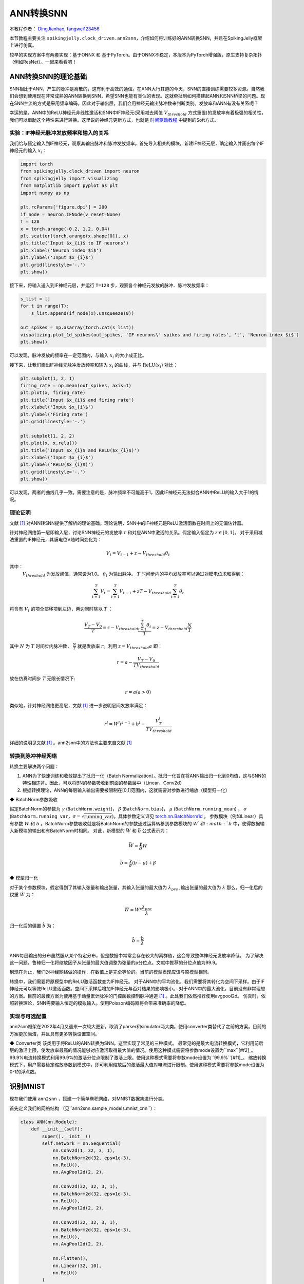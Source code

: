 ANN转换SNN
=======================================
本教程作者： `DingJianhao <https://github.com/DingJianhao>`_, `fangwei123456 <https://github.com/fangwei123456>`_

本节教程主要关注 ``spikingjelly.clock_driven.ann2snn``，介绍如何将训练好的ANN转换SNN，并且在SpikingJelly框架上进行仿真。

较早的实现方案中有两套实现：基于ONNX 和 基于PyTorch。由于ONNX不稳定，本版本为PyTorch增强版，原生支持复杂拓扑（例如ResNet）。一起来看看吧！

ANN转换SNN的理论基础
--------------------

SNN相比于ANN，产生的脉冲是离散的，这有利于高效的通信。在ANN大行其道的今天，SNN的直接训练需要较多资源。自然我们会想到使用现在非常成熟的ANN转换到SNN，希望SNN也能有类似的表现。这就牵扯到如何搭建起ANN和SNN桥梁的问题。现在SNN主流的方式是采用频率编码，因此对于输出层，我们会用神经元输出脉冲数来判断类别。发放率和ANN有没有关系呢？

幸运的是，ANN中的ReLU神经元非线性激活和SNN中IF神经元(采用减去阈值 :math:`V_{threshold}` 方式重置)的发放率有着极强的相关性，我们可以借助这个特性来进行转换。这里说的神经元更新方式，也就是 `时间驱动教程 <https://spikingjelly.readthedocs.io/zh_CN/latest/clock_driven/0_neuron.html>`_ 中提到的Soft方式。

实验：IF神经元脉冲发放频率和输入的关系
^^^^^^^^^^^^^^^^^^^^^^^^^^^^^^^^^^^^^^^^^^^^^^^^^^^^^^^^^^^^^^^^^^^^^^

我们给与恒定输入到IF神经元，观察其输出脉冲和脉冲发放频率。首先导入相关的模块，新建IF神经元层，确定输入并画出每个IF神经元的输入 :math:`x_{i}`：

.. code-block:: python

    import torch
    from spikingjelly.clock_driven import neuron
    from spikingjelly import visualizing
    from matplotlib import pyplot as plt
    import numpy as np

    plt.rcParams['figure.dpi'] = 200
    if_node = neuron.IFNode(v_reset=None)
    T = 128
    x = torch.arange(-0.2, 1.2, 0.04)
    plt.scatter(torch.arange(x.shape[0]), x)
    plt.title('Input $x_{i}$ to IF neurons')
    plt.xlabel('Neuron index $i$')
    plt.ylabel('Input $x_{i}$')
    plt.grid(linestyle='-.')
    plt.show()

.. image:: ../_static/tutorials/clock_driven/5_ann2snn/0.*
    :width: 100%

接下来，将输入送入到IF神经元层，并运行 ``T=128`` 步，观察各个神经元发放的脉冲、脉冲发放频率：

.. code-block:: python

    s_list = []
    for t in range(T):
        s_list.append(if_node(x).unsqueeze(0))

    out_spikes = np.asarray(torch.cat(s_list))
    visualizing.plot_1d_spikes(out_spikes, 'IF neurons\' spikes and firing rates', 't', 'Neuron index $i$')
    plt.show()

.. image:: ../_static/tutorials/clock_driven/5_ann2snn/1.*
    :width: 100%

可以发现，脉冲发放的频率在一定范围内，与输入 :math:`x_{i}` 的大小成正比。

接下来，让我们画出IF神经元脉冲发放频率和输入 :math:`x_{i}` 的曲线，并与 :math:`\mathrm{ReLU}(x_{i})` 对比：

.. code-block:: python

    plt.subplot(1, 2, 1)
    firing_rate = np.mean(out_spikes, axis=1)
    plt.plot(x, firing_rate)
    plt.title('Input $x_{i}$ and firing rate')
    plt.xlabel('Input $x_{i}$')
    plt.ylabel('Firing rate')
    plt.grid(linestyle='-.')

    plt.subplot(1, 2, 2)
    plt.plot(x, x.relu())
    plt.title('Input $x_{i}$ and ReLU($x_{i}$)')
    plt.xlabel('Input $x_{i}$')
    plt.ylabel('ReLU($x_{i}$)')
    plt.grid(linestyle='-.')
    plt.show()

.. image:: ../_static/tutorials/clock_driven/5_ann2snn/2.*
    :width: 100%

可以发现，两者的曲线几乎一致。需要注意的是，脉冲频率不可能高于1，因此IF神经元无法拟合ANN中ReLU的输入大于1的情况。

理论证明
^^^^^^^^

文献 [#f1]_ 对ANN转SNN提供了解析的理论基础。理论说明，SNN中的IF神经元是ReLU激活函数在时间上的无偏估计器。

针对神经网络第一层即输入层，讨论SNN神经元的发放率 :math:`r` 和对应ANN中激活的关系。假定输入恒定为 :math:`z \in [0,1]`。
对于采用减法重置的IF神经元，其膜电位V随时间变化为：

.. math::
    V_t=V_{t-1}+z-V_{threshold}\theta_t

其中：
 :math:`V_{threshold}` 为发放阈值，通常设为1.0。 :math:`\theta_t` 为输出脉冲。 :math:`T` 时间步内的平均发放率可以通过对膜电位求和得到：

.. math::
    \sum_{t=1}^{T} V_t= \sum_{t=1}^{T} V_{t-1}+z T-V_{threshold} \sum_{t=1}^{T}\theta_t

将含有 :math:`V_t` 的项全部移项到左边，两边同时除以 :math:`T` ：

.. math::
    \frac{V_T-V_0}{T} = z - V_{threshold}  \frac{\sum_{t=1}^{T}\theta_t}{T} = z- V_{threshold}  \frac{N}{T}

其中 :math:`N` 为 :math:`T` 时间步内脉冲数， :math:`\frac{N}{T}` 就是发放率  :math:`r`。利用  :math:`z= V_{threshold} a`
即：

.. math::
    r = a- \frac{ V_T-V_0 }{T V_{threshold}}

故在仿真时间步  :math:`T` 无限长情况下:

.. math::
    r = a (a>0)

类似地，针对神经网络更高层，文献 [#f1]_ 进一步说明层间发放率满足：

.. math::
    r^l = W^l r^{l-1}+b^l- \frac{V^l_T}{T V_{threshold}}

详细的说明见文献 [#f1]_ 。ann2snn中的方法也主要来自文献 [#f1]_

转换到脉冲神经网络
^^^^^^^^^^^^^^^^

转换主要解决两个问题：

1. ANN为了快速训练和收敛提出了批归一化（Batch Normalization）。批归一化旨在将ANN输出归一化到0均值，这与SNN的特性相违背。因此，可以将BN的参数吸收到前面的参数层中（Linear、Conv2d）

2. 根据转换理论，ANN的每层输入输出需要被限制在[0,1]范围内，这就需要对参数进行缩放（模型归一化）

◆ BatchNorm参数吸收

假定BatchNorm的参数为 :math:`\gamma` (``BatchNorm.weight``)， :math:`\beta` (``BatchNorm.bias``)， :math:`\mu` (``BatchNorm.running_mean``) ，
:math:`\sigma` (``BatchNorm.running_var``，:math:`\sigma = \sqrt{\mathrm{running\_var}}`)。具体参数定义详见
`torch.nn.BatchNorm1d <https://pytorch.org/docs/stable/generated/torch.nn.BatchNorm2d.html#torch.nn.BatchNorm1d>`_ 。
参数模块（例如Linear）具有参数 :math:`W` 和 :math:`b` 。BatchNorm参数吸收就是将BatchNorm的参数通过运算转移到参数模块的 :math:`W`和 :math:`b` 中，使得数据输入新模块的输出和有BatchNorm时相同。
对此，新模型的 :math:`\bar{W}` 和 :math:`\bar{b}` 公式表示为：

.. math::
    \bar{W} = \frac{\gamma}{\sigma}  W

.. math::
    \bar{b} = \frac{\gamma}{\sigma} (b - \mu) + \beta

◆ 模型归一化

对于某个参数模块，假定得到了其输入张量和输出张量，其输入张量的最大值为 :math:`\lambda_{pre}` ,输出张量的最大值为 :math:`\lambda`
那么，归一化后的权重 :math:`\hat{W}` 为：

.. math::
    \hat{W} = W * \frac{\lambda_{pre}}{\lambda}

归一化后的偏置 :math:`\hat{b}` 为：

.. math::
    \hat{b} = \frac{b}{\lambda}

ANN每层输出的分布虽然服从某个特定分布，但是数据中常常会存在较大的离群值，这会导致整体神经元发放率降低。
为了解决这一问题，鲁棒归一化将缩放因子从张量的最大值调整为张量的p分位点。文献中推荐的分位点值为99.9。

到现在为止，我们对神经网络做的操作，在数值上是完全等价的。当前的模型表现应该与原模型相同。

转换中，我们需要将原模型中的ReLU激活函数变为IF神经元。
对于ANN中的平均池化，我们需要将其转化为空间下采样。由于IF神经元可以等效ReLU激活函数。空间下采样后增加IF神经元与否对结果的影响极小。
对于ANN中的最大池化，目前没有非常理想的方案。目前的最佳方案为使用基于动量累计脉冲的门控函数控制脉冲通道 [#f1]_ 。此处我们依然推荐使用avgpool2d。
仿真时，依照转换理论，SNN需要输入恒定的模拟输入。使用Poisson编码器将会带来准确率的降低。

实现与可选配置
^^^^^^^^^^^^^^^^^^^^^^^^

ann2snn框架在2022年4月又迎来一次较大更新。取消了parser和simulator两大类。使用converter类替代了之前的方案。目前的方案更加简洁，并且具有更多转换设置空间。

◆ Converter类
该类用于将ReLU的ANN转换为SNN。这里实现了常见的三种模式。
最常见的是最大电流转换模式，它利用前后层的激活上限，使发放率最高的情况能够对应激活取得最大值的情况。使用这种模式需要将参数mode设置为``max``[#f2]_。
99.9%电流转换模式利用99.9%的激活分位点限制了激活上限。使用这种模式需要将参数mode设置为``99.9%``[#f1]_。
缩放转换模式下，用户需要给定缩放参数到模式中，即可利用缩放后的激活最大值对电流进行限制。使用这种模式需要将参数mode设置为0-1的浮点数。

识别MNIST
---------

现在我们使用 ``ann2snn`` ，搭建一个简单卷积网络，对MNIST数据集进行分类。

首先定义我们的网络结构 （见``ann2snn.sample_models.mnist_cnn``）：

.. code-block:: python

    class ANN(nn.Module):
        def __init__(self):
            super().__init__()
            self.network = nn.Sequential(
                nn.Conv2d(1, 32, 3, 1),
                nn.BatchNorm2d(32, eps=1e-3),
                nn.ReLU(),
                nn.AvgPool2d(2, 2),

                nn.Conv2d(32, 32, 3, 1),
                nn.BatchNorm2d(32, eps=1e-3),
                nn.ReLU(),
                nn.AvgPool2d(2, 2),

                nn.Conv2d(32, 32, 3, 1),
                nn.BatchNorm2d(32, eps=1e-3),
                nn.ReLU(),
                nn.AvgPool2d(2, 2),

                nn.Flatten(),
                nn.Linear(32, 10),
                nn.ReLU()
            )

        def forward(self,x):
            x = self.network(x)
            return x

注意：如果遇到需要将tensor展开的情况，就在网络中定义一个 ``nn.Flatten`` 模块，在forward函数中需要使用定义的Flatten而不是view函数。

定义我们的超参数：

.. code-block:: python

    torch.random.manual_seed(0)
    torch.cuda.manual_seed(0)
    device = 'cuda'
    dataset_dir = 'G:/Dataset/mnist'
    batch_size = 100
    T = 50

这里的T就是一会儿推理时使用的推理时间步。

如果您想训练的话，还需要初始化数据加载器、优化器、损失函数，例如：

.. code-block:: python

    lr = 1e-3
    epochs = 10
    # 定义损失函数
    loss_function = nn.CrossEntropyLoss()
    # 使用Adam优化器
    optimizer = torch.optim.Adam(ann.parameters(), lr=lr, weight_decay=5e-4)

训练ANN。示例中，我们的模型训练了10个epoch。训练时测试集准确率变化情况如下：

.. code-block:: python

    Epoch: 0 100%|██████████| 600/600 [00:05<00:00, 112.04it/s]
    Validating Accuracy: 0.972
    Epoch: 1 100%|██████████| 600/600 [00:05<00:00, 105.43it/s]
    Validating Accuracy: 0.986
    Epoch: 2 100%|██████████| 600/600 [00:05<00:00, 107.49it/s]
    Validating Accuracy: 0.987
    Epoch: 3 100%|██████████| 600/600 [00:05<00:00, 109.26it/s]
    Validating Accuracy: 0.990
    Epoch: 4 100%|██████████| 600/600 [00:05<00:00, 103.98it/s]
    Validating Accuracy: 0.984
    Epoch: 5 100%|██████████| 600/600 [00:05<00:00, 100.42it/s]
    Validating Accuracy: 0.989
    Epoch: 6 100%|██████████| 600/600 [00:06<00:00, 96.24it/s]
    Validating Accuracy: 0.991
    Epoch: 7 100%|██████████| 600/600 [00:05<00:00, 104.97it/s]
    Validating Accuracy: 0.992
    Epoch: 8 100%|██████████| 600/600 [00:05<00:00, 106.45it/s]
    Validating Accuracy: 0.991
    Epoch: 9 100%|██████████| 600/600 [00:05<00:00, 111.93it/s]
    Validating Accuracy: 0.991

训练好模型后，我们快速加载一下模型测试一下保存好的模型性能：

.. code-block:: python

    model.load_state_dict(torch.load('SJ-mnist-cnn_model-sample.pth'))
    acc = val(model, device, test_data_loader)
    print('ANN Validating Accuracy: %.4f' % (acc))

输出结果如下：

.. code-block:: python

    100%|██████████| 200/200 [00:02<00:00, 89.44it/s]
    ANN Validating Accuracy: 0.9870

使用Converter进行转换非常简单，只需要参数中设置希望使用的模式即可。例如使用MaxNorm，需要先定义一个``ann2snn.Converter``，并且把模型forward给这个对象：

.. code-block:: python

    model_converter = ann2snn.Converter(mode='max', dataloader=train_data_loader)
    snn_model = model_converter(model)

snn_model就是输出来的SNN模型。

按照这个例子，我们分别定义模式为``max``，``99.9%``，``1.0/2``，``1.0/3``，``1.0/4``，``1.0/5``情况下的SNN转换并分别推理T步得到准确率。

.. code-block:: python

    print('---------------------------------------------')
    print('Converting using MaxNorm')
    model_converter = ann2snn.Converter(mode='max', dataloader=train_data_loader)
    snn_model = model_converter(model)
    print('Simulating...')
    mode_max_accs = val(snn_model, device, test_data_loader, T=T)
    print('SNN accuracy (simulation %d time-steps): %.4f' % (T, mode_max_accs[-1]))

    print('---------------------------------------------')
    print('Converting using RobustNorm')
    model_converter = ann2snn.Converter(mode='99.9%', dataloader=train_data_loader)
    snn_model = model_converter(model)
    print('Simulating...')
    mode_robust_accs = val(snn_model, device, test_data_loader, T=T)
    print('SNN accuracy (simulation %d time-steps): %.4f' % (T, mode_robust_accs[-1]))

    print('---------------------------------------------')
    print('Converting using 1/2 max(activation) as scales...')
    model_converter = ann2snn.Converter(mode=1.0 / 2, dataloader=train_data_loader)
    snn_model = model_converter(model)
    print('Simulating...')
    mode_two_accs = val(snn_model, device, test_data_loader, T=T)
    print('SNN accuracy (simulation %d time-steps): %.4f' % (T, mode_two_accs[-1]))

    print('---------------------------------------------')
    print('Converting using 1/3 max(activation) as scales')
    model_converter = ann2snn.Converter(mode=1.0 / 3, dataloader=train_data_loader)
    snn_model = model_converter(model)
    print('Simulating...')
    mode_three_accs = val(snn_model, device, test_data_loader, T=T)
    print('SNN accuracy (simulation %d time-steps): %.4f' % (T, mode_three_accs[-1]))

    print('---------------------------------------------')
    print('Converting using 1/4 max(activation) as scales')
    model_converter = ann2snn.Converter(mode=1.0 / 4, dataloader=train_data_loader)
    snn_model = model_converter(model)
    print('Simulating...')
    mode_four_accs = val(snn_model, device, test_data_loader, T=T)
    print('SNN accuracy (simulation %d time-steps): %.4f' % (T, mode_four_accs[-1]))

    print('---------------------------------------------')
    print('Converting using 1/5 max(activation) as scales')
    model_converter = ann2snn.Converter(mode=1.0 / 5, dataloader=train_data_loader)
    snn_model = model_converter(model)
    print('Simulating...')
    mode_five_accs = val(snn_model, device, test_data_loader, T=T)
    print('SNN accuracy (simulation %d time-steps): %.4f' % (T, mode_five_accs[-1]))

观察控制栏输出：

.. code-block:: python

    ---------------------------------------------
    Converting using MaxNorm
    100%|██████████| 600/600 [00:04<00:00, 128.25it/s] Simulating...
    100%|██████████| 200/200 [00:13<00:00, 14.44it/s] SNN accuracy (simulation 50 time-steps): 0.9777
    ---------------------------------------------
    Converting using RobustNorm
    100%|██████████| 600/600 [00:19<00:00, 31.06it/s] Simulating...
    100%|██████████| 200/200 [00:13<00:00, 14.75it/s] SNN accuracy (simulation 50 time-steps): 0.9841
    ---------------------------------------------
    Converting using 1/2 max(activation) as scales...
    100%|██████████| 600/600 [00:04<00:00, 126.64it/s] ]Simulating...
    100%|██████████| 200/200 [00:13<00:00, 14.90it/s] SNN accuracy (simulation 50 time-steps): 0.9844
    ---------------------------------------------
    Converting using 1/3 max(activation) as scales
    100%|██████████| 600/600 [00:04<00:00, 126.27it/s] Simulating...
    100%|██████████| 200/200 [00:13<00:00, 14.73it/s] SNN accuracy (simulation 50 time-steps): 0.9828
    ---------------------------------------------
    Converting using 1/4 max(activation) as scales
    100%|██████████| 600/600 [00:04<00:00, 128.94it/s] Simulating...
    100%|██████████| 200/200 [00:13<00:00, 14.47it/s] SNN accuracy (simulation 50 time-steps): 0.9747
    ---------------------------------------------
    Converting using 1/5 max(activation) as scales
    100%|██████████| 600/600 [00:04<00:00, 121.18it/s] Simulating...
    100%|██████████| 200/200 [00:13<00:00, 14.42it/s] SNN accuracy (simulation 50 time-steps): 0.9487
    ---------------------------------------------

模型转换的速度可以看到是非常快的。模型推理速度200步仅需11s完成（GTX 2080ti）。
根据模型输出的随时间变化的准确率，我们可以绘制不同设置下的准确率图像。

.. code-block:: python

    fig = plt.figure()
    plt.plot(np.arange(0, T), mode_max_accs, label='mode: max')
    plt.plot(np.arange(0, T), mode_robust_accs, label='mode: 99.9%')
    plt.plot(np.arange(0, T), mode_two_accs, label='mode: 1.0/2')
    plt.plot(np.arange(0, T), mode_three_accs, label='mode: 1.0/3')
    plt.plot(np.arange(0, T), mode_four_accs, label='mode: 1.0/4')
    plt.plot(np.arange(0, T), mode_five_accs, label='mode: 1.0/5')
    plt.legend()
    plt.xlabel('t')
    plt.ylabel('Acc')
    plt.show()

.. image:: ../_static/tutorials/clock_driven/5_ann2snn/accuracy_mode.png

不同的设置可以得到不同的结果，有的推理速度快，但是最终精度低，有的推理慢，但是精度高。用户可以根据自己的需求选择模型设置。

.. [#f1] Rueckauer B, Lungu I-A, Hu Y, Pfeiffer M and Liu S-C (2017) Conversion of Continuous-Valued Deep Networks to Efficient Event-Driven Networks for Image Classification. Front. Neurosci. 11:682.
.. [#f2] Diehl, Peter U. , et al. Fast classifying, high-accuracy spiking deep networks through weight and threshold balancing. Neural Networks (IJCNN), 2015 International Joint Conference on IEEE, 2015.
.. [#f3] Rueckauer, B., Lungu, I. A., Hu, Y., & Pfeiffer, M. (2016). Theory and tools for the conversion of analog to spiking convolutional neural networks. arXiv preprint arXiv:1612.04052.
.. [#f4] Sengupta, A., Ye, Y., Wang, R., Liu, C., & Roy, K. (2019). Going deeper in spiking neural networks: Vgg and residual architectures. Frontiers in neuroscience, 13, 95.
